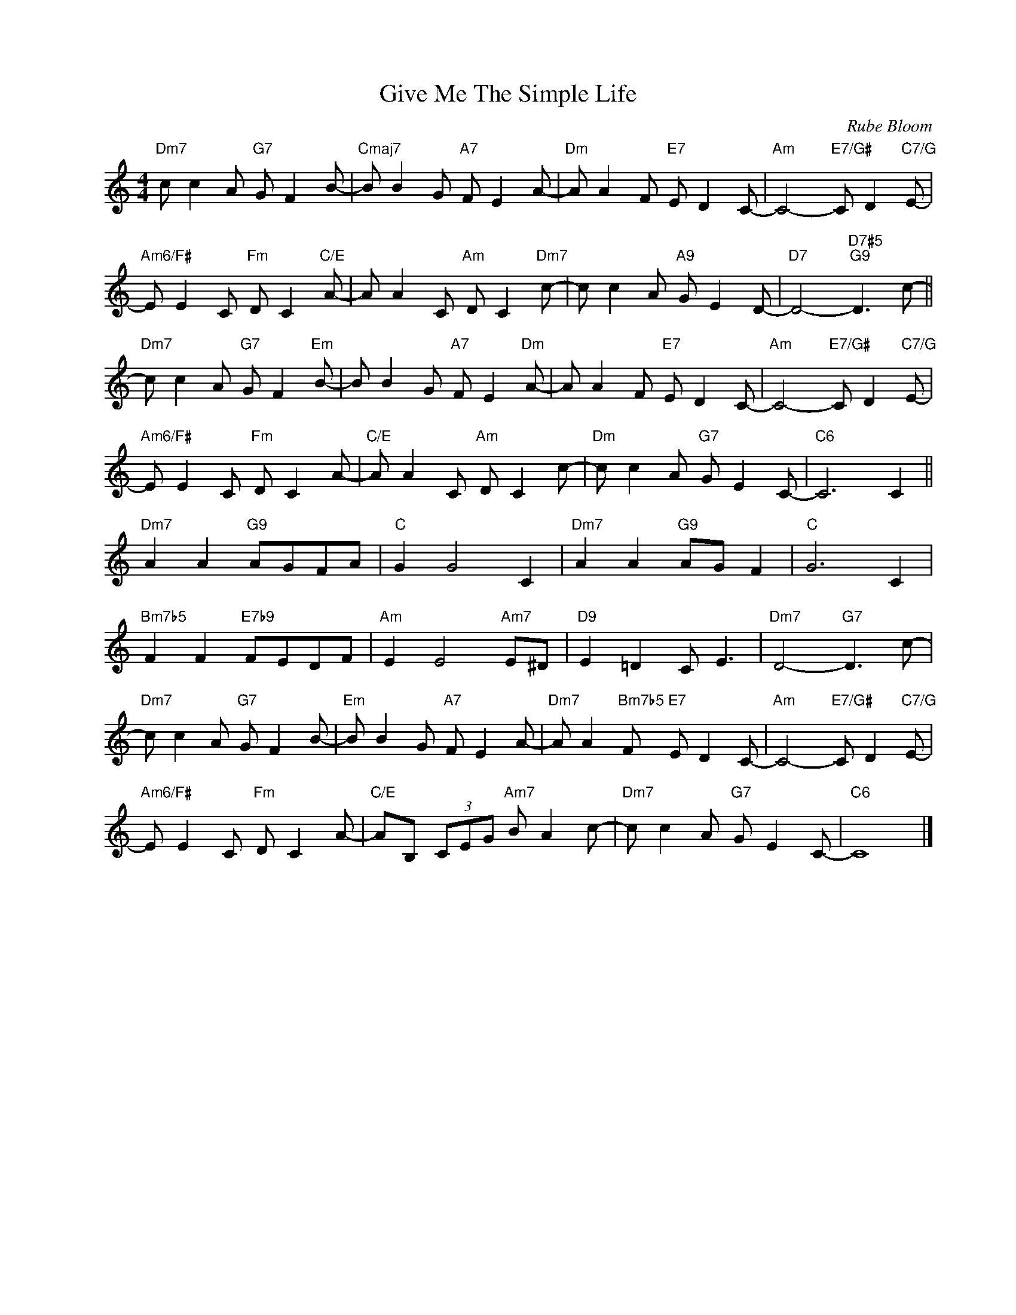 X:1
T:Give Me The Simple Life
C:Rube Bloom
Z:Harry Ruby
Z:Copyright Â© www.realbook.site
L:1/8
M:4/4
I:linebreak $
K:C
V:1 treble nm=" " snm=" "
V:1
"Dm7" c c2 A"G7" G F2 B- |"Cmaj7" B B2 G"A7" F E2 A- |"Dm" A A2 F"E7" E D2 C- | %3
"Am" C4-"E7/G#" C D2"C7/G" E- |$"Am6/F#" E E2 C"Fm" D C2"C/E" A- | A A2 C"Am" D C2"Dm7" c- | %6
 c c2 A"A9" G E2 D- |"D7" D4-"D7#5""G9" D3 c- ||$"Dm7" c c2 A"G7" G F2"Em" B- | %9
 B B2 G"A7" F E2"Dm" A- | A A2 F"E7" E D2 C- |"Am" C4-"E7/G#" C D2"C7/G" E- |$ %12
"Am6/F#" E E2 C"Fm" D C2 A- |"C/E" A A2 C"Am" D C2 c- |"Dm" c c2 A"G7" G E2 C- |"C6" C6 C2 ||$ %16
"Dm7" A2 A2"G9" AGFA |"C" G2 G4 C2 |"Dm7" A2 A2"G9" AG F2 |"C" G6 C2 |$"Bm7b5" F2 F2"E7b9" FEDF | %21
"Am" E2 E4"Am7" E^D |"D9" E2 =D2 C E3 |"Dm7" D4-"G7" D3 c- |$"Dm7" c c2 A"G7" G F2 B- | %25
"Em" B B2 G"A7" F E2 A- |"Dm7" A A2"Bm7b5" F"E7" E D2 C- |"Am" C4-"E7/G#" C D2"C7/G" E- |$ %28
"Am6/F#" E E2 C"Fm" D C2 A- |"C/E" AB, (3CEG"Am7" B A2 c- |"Dm7" c c2 A"G7" G E2 C- |"C6" C8 |] %32


